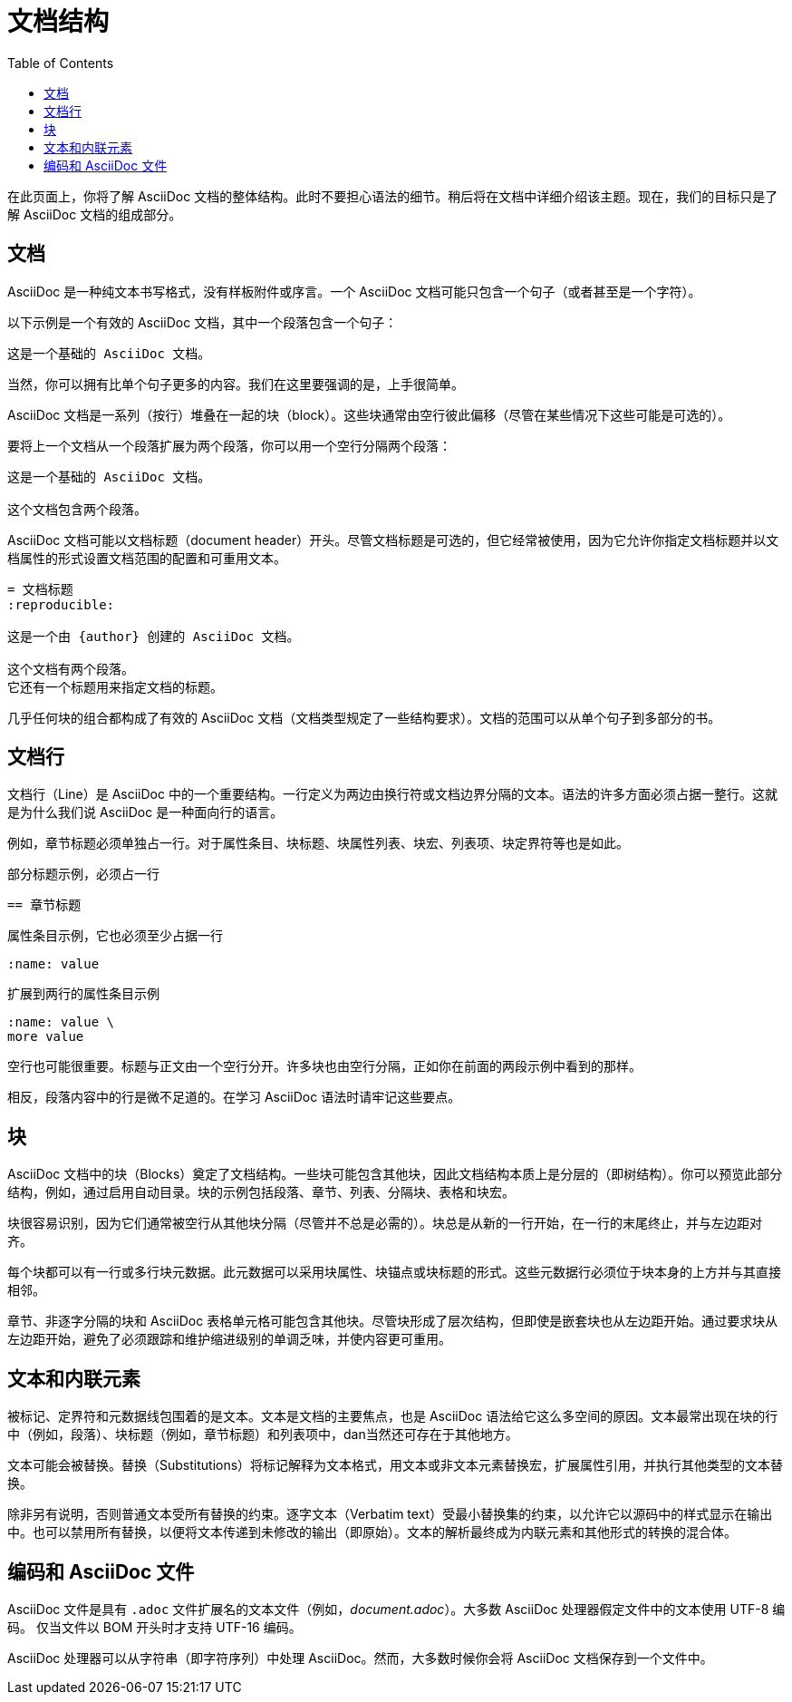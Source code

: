 = 文档结构
:toc: auto

在此页面上，你将了解 AsciiDoc 文档的整体结构。此时不要担心语法的细节。稍后将在文档中详细介绍该主题。现在，我们的目标只是了解 AsciiDoc 文档的组成部分。

== 文档

AsciiDoc 是一种纯文本书写格式，没有样板附件或序言。一个 AsciiDoc 文档可能只包含一个句子（或者甚至是一个字符）。

以下示例是一个有效的 AsciiDoc 文档，其中一个段落包含一个句子：

----
这是一个基础的 AsciiDoc 文档。
----

当然，你可以拥有比单个句子更多的内容。我们在这里要强调的是，上手很简单。

AsciiDoc 文档是一系列（按行）堆叠在一起的块（block）。这些块通常由空行彼此偏移（尽管在某些情况下这些可能是可选的）。

要将上一个文档从一个段落扩展为两个段落，你可以用一个空行分隔两个段落：

----
这是一个基础的 AsciiDoc 文档。

这个文档包含两个段落。
----

AsciiDoc 文档可能以文档标题（document header）开头。尽管文档标题是可选的，但它经常被使用，因为它允许你指定文档标题并以文档属性的形式设置文档范围的配置和可重用文本。

----
= 文档标题
:reproducible:

这是一个由 {author} 创建的 AsciiDoc 文档。

这个文档有两个段落。
它还有一个标题用来指定文档的标题。
----

几乎任何块的组合都构成了有效的 AsciiDoc 文档（文档类型规定了一些结构要求）。文档的范围可以从单个句子到多部分的书。

== 文档行

文档行（Line）是 AsciiDoc 中的一个重要结构。一行定义为两边由换行符或文档边界分隔的文本。语法的许多方面必须占据一整行。这就是为什么我们说 AsciiDoc 是一种面向行的语言。

例如，章节标题必须单独占一行。对于属性条目、块标题、块属性列表、块宏、列表项、块定界符等也是如此。

.部分标题示例，必须占一行
----
== 章节标题
----

.属性条目示例，它也必须至少占据一行
----
:name: value
----

.扩展到两行的属性条目示例
----
:name: value \
more value
----

空行也可能很重要。标题与正文由一个空行分开。许多块也由空行分隔，正如你在前面的两段示例中看到的那样。

相反，段落内容中的行是微不足道的。在学习 AsciiDoc 语法时请牢记这些要点。

== 块

AsciiDoc 文档中的块（Blocks）奠定了文档结构。一些块可能包含其他块，因此文档结构本质上是分层的（即树结构）。你可以预览此部分结构，例如，通过启用自动目录。块的示例包括段落、章节、列表、分隔块、表格和块宏。

块很容易识别，因为它们通常被空行从其他块分隔（尽管并不总是必需的）。块总是从新的一行开始，在一行的末尾终止，并与左边距对齐。

每个块都可以有一行或多行块元数据。此元数据可以采用块属性、块锚点或块标题的形式。这些元数据行必须位于块本身的上方并与其直接相邻。

章节、非逐字分隔的块和 AsciiDoc 表格单元格可能包含其他块。尽管块形成了层次结构，但即使是嵌套块也从左边距开始。通过要求块从左边距开始，避免了必须跟踪和维护缩进级别的单调乏味，并使内容更可重用。

== 文本和内联元素

被标记、定界符和元数据线包围着的是文本。文本是文档的主要焦点，也是 AsciiDoc 语法给它这么多空间的原因。文本最常出现在块的行中（例如，段落）、块标题（例如，章节标题）和列表项中，dan当然还可存在于其他地方。

文本可能会被替换。替换（Substitutions）将标记解释为文本格式，用文本或非文本元素替换宏，扩展属性引用，并执行其他类型的文本替换。

除非另有说明，否则普通文本受所有替换的约束。逐字文本（Verbatim text）受最小替换集的约束，以允许它以源码中的样式显示在输出中。也可以禁用所有替换，以便将文本传递到未修改的输出（即原始）。文本的解析最终成为内联元素和其他形式的转换的混合体。

== 编码和 AsciiDoc 文件

AsciiDoc 文件是具有 `.adoc` 文件扩展名的文本文件（例如，__document.adoc__）。大多数 AsciiDoc 处理器假定文件中的文本使用 UTF-8 编码。 仅当文件以 BOM 开头时才支持 UTF-16 编码。

AsciiDoc 处理器可以从字符串（即字符序列）中处理 AsciiDoc。然而，大多数时候你会将 AsciiDoc 文档保存到一个文件中。